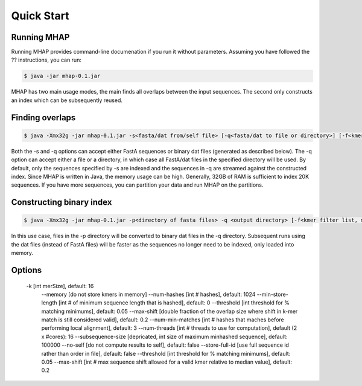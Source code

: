 ############
Quick Start
############

Running MHAP
-----------------

Running MHAP provides command-line documenation if you run it without parameters. Assuming you have followed the ?? instructions, you can run:
 
.. code-block:: bash

    $ java -jar mhap-0.1.jar

MHAP has two main usage modes, the main finds all overlaps between the input sequences. The second  only constructs an index which can be subsequently reused. 

Finding overlaps
-----------------

.. code-block:: bash

   $ java -Xmx32g -jar mhap-0.1.jar -s<fasta/dat from/self file> [-q<fasta/dat to file or directory>] [-f<kmer filter list, must be sorted>]

Both the -s and -q options can accept either FastA sequences or binary dat files (generated as described below). The -q option can accept either a file or a directory, in which case all FastA/dat files in the specified directory will be used. By default, only the sequences specified by -s are indexed and the sequences in -q are streamed against the constructed index. Since MHAP is written in Java, the memory usage can be high. Generally, 32GB of RAM is sufficient to index 20K sequences. If you have more sequences, you can partition your data and run MHAP on the partitions.

Constructing binary index
-----------------

.. code-block:: bash

   $ java -Xmx32g -jar mhap-0.1.jar -p<directory of fasta files> -q <output directory> [-f<kmer filter list, must be sorted>]

In this use case, files in the -p directory will be converted to binary dat files in the -q directory. Subsequent runs using the dat files (instead of FastA files) will be faster as the sequences no longer need to be indexed, only loaded into memory.

Options
-----------------
   -k [int merSize], default: 16
    --memory [do not store kmers in memory]
    --num-hashes [int # hashes], default: 1024
    --min-store-length [int # of minimum sequence length that is hashed], default: 0
    --threshold [int threshold for % matching minimums], default: 0.05
    --max-shift [double fraction of the overlap size where shift in k-mer match is still considered valid], default: 0.2
    --num-min-matches [int # hashes that maches before performing local alignment], default: 3
    --num-threads [int # threads to use for computation], default (2 x #cores): 16
    --subsequence-size [depricated, int size of maximum minhashed sequence], default: 100000
    --no-self [do not compute results to self], default: false
    --store-full-id [use full sequence id rather than order in file], default: false
    --threshold [int threshold for % matching minimums], default: 0.05
    --max-shift [int # max sequence shift allowed for a valid kmer relative to median value], default: 0.2

